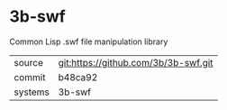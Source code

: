 * 3b-swf

Common Lisp .swf file manipulation library

|---------+--------------------------------------|
| source  | git:https://github.com/3b/3b-swf.git |
| commit  | b48ca92                              |
| systems | 3b-swf                               |
|---------+--------------------------------------|
